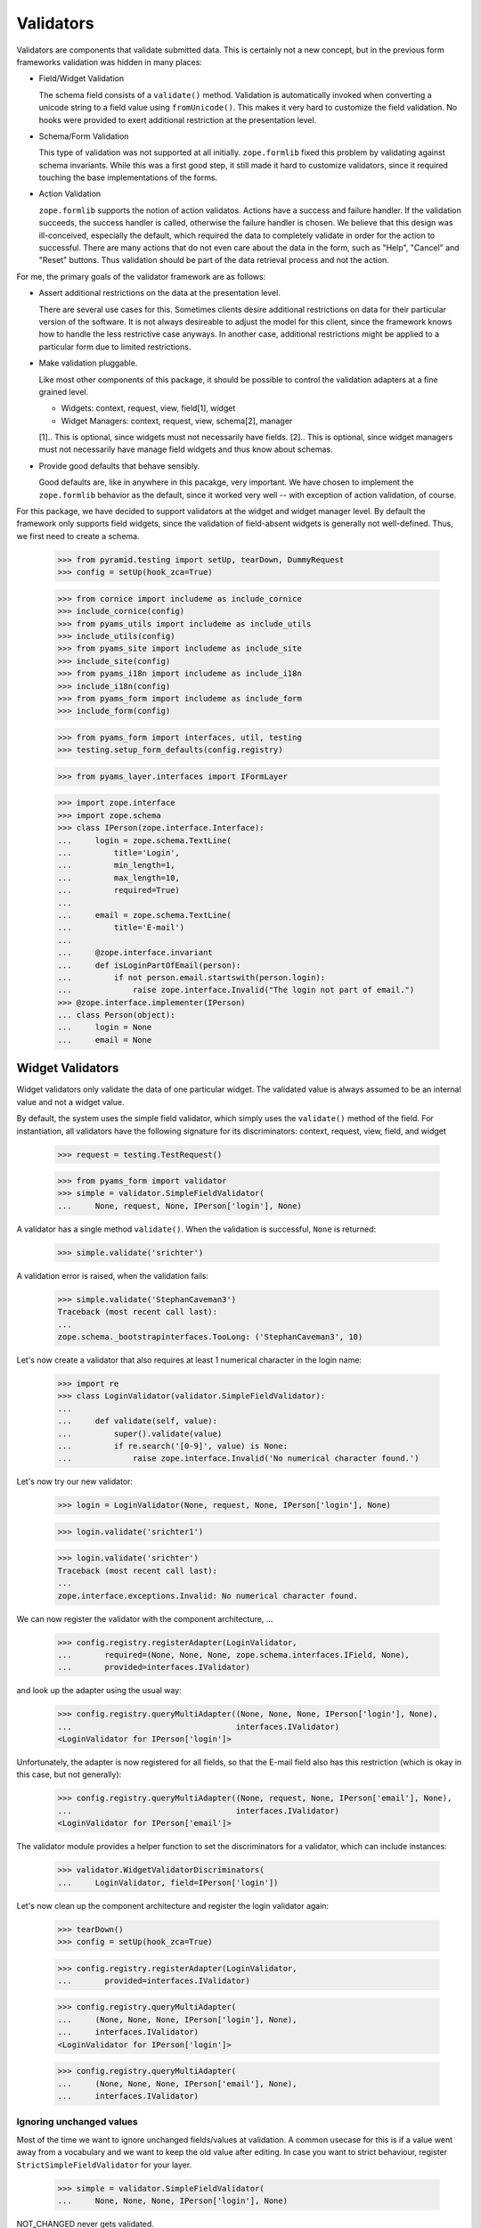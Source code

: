 ==========
Validators
==========

Validators are components that validate submitted data. This is certainly not
a new concept, but in the previous form frameworks validation was hidden in
many places:

* Field/Widget Validation

  The schema field consists of a ``validate()`` method. Validation is
  automatically invoked when converting a unicode string to a field value
  using ``fromUnicode()``. This makes it very hard to customize the field
  validation. No hooks were provided to exert additional restriction at the
  presentation level.

* Schema/Form Validation

  This type of validation was not supported at all initially. ``zope.formlib``
  fixed this problem by validating against schema invariants. While this was a
  first good step, it still made it hard to customize validators, since it
  required touching the base implementations of the forms.

* Action Validation

  ``zope.formlib`` supports the notion of action validatos. Actions have a
  success and failure handler. If the validation succeeds, the success handler
  is called, otherwise the failure handler is chosen. We believe that this
  design was ill-conceived, especially the default, which required the data to
  completely validate in order for the action to successful. There are many
  actions that do not even care about the data in the form, such as "Help",
  "Cancel" and "Reset" buttons. Thus validation should be part of the data
  retrieval process and not the action.

For me, the primary goals of the validator framework are as follows:

* Assert additional restrictions on the data at the presentation
  level.

  There are several use cases for this. Sometimes clients desire additional
  restrictions on data for their particular version of the software. It is not
  always desireable to adjust the model for this client, since the framework
  knows how to handle the less restrictive case anyways. In another case,
  additional restrictions might be applied to a particular form due to limited
  restrictions.

* Make validation pluggable.

  Like most other components of this package, it should be possible to control
  the validation adapters at a fine grained level.

  * Widgets: context, request, view, field[1], widget

  * Widget Managers: context, request, view, schema[2], manager

  [1].. This is optional, since widgets must not necessarily have fields.
  [2].. This is optional, since widget managers must not necessarily have
  manage field widgets and thus know about schemas.

* Provide good defaults that behave sensibly.

  Good defaults are, like in anywhere in this pacakge, very important. We have
  chosen to implement the ``zope.formlib`` behavior as the default, since it
  worked very well -- with exception of action validation, of course.

For this package, we have decided to support validators at the widget and
widget manager level. By default the framework only supports field widgets,
since the validation of field-absent widgets is generally not
well-defined. Thus, we first need to create a schema.

  >>> from pyramid.testing import setUp, tearDown, DummyRequest
  >>> config = setUp(hook_zca=True)

  >>> from cornice import includeme as include_cornice
  >>> include_cornice(config)
  >>> from pyams_utils import includeme as include_utils
  >>> include_utils(config)
  >>> from pyams_site import includeme as include_site
  >>> include_site(config)
  >>> from pyams_i18n import includeme as include_i18n
  >>> include_i18n(config)
  >>> from pyams_form import includeme as include_form
  >>> include_form(config)

  >>> from pyams_form import interfaces, util, testing
  >>> testing.setup_form_defaults(config.registry)

  >>> from pyams_layer.interfaces import IFormLayer

  >>> import zope.interface
  >>> import zope.schema
  >>> class IPerson(zope.interface.Interface):
  ...     login = zope.schema.TextLine(
  ...         title='Login',
  ...         min_length=1,
  ...         max_length=10,
  ...         required=True)
  ...
  ...     email = zope.schema.TextLine(
  ...         title='E-mail')
  ...
  ...     @zope.interface.invariant
  ...     def isLoginPartOfEmail(person):
  ...         if not person.email.startswith(person.login):
  ...             raise zope.interface.Invalid("The login not part of email.")
  >>> @zope.interface.implementer(IPerson)
  ... class Person(object):
  ...     login = None
  ...     email = None


Widget Validators
-----------------

Widget validators only validate the data of one particular widget. The
validated value is always assumed to be an internal value and not a widget
value.

By default, the system uses the simple field validator, which simply uses the
``validate()`` method of the field. For instantiation, all validators have the
following signature for its discriminators: context, request, view, field, and
widget

  >>> request = testing.TestRequest()

  >>> from pyams_form import validator
  >>> simple = validator.SimpleFieldValidator(
  ...     None, request, None, IPerson['login'], None)

A validator has a single method ``validate()``. When the validation is
successful, ``None`` is returned:

  >>> simple.validate('srichter')

A validation error is raised, when the validation fails:

  >>> simple.validate('StephanCaveman3')
  Traceback (most recent call last):
  ...
  zope.schema._bootstrapinterfaces.TooLong: ('StephanCaveman3', 10)

Let's now create a validator that also requires at least 1 numerical character
in the login name:

  >>> import re
  >>> class LoginValidator(validator.SimpleFieldValidator):
  ...
  ...     def validate(self, value):
  ...         super().validate(value)
  ...         if re.search('[0-9]', value) is None:
  ...             raise zope.interface.Invalid('No numerical character found.')

Let's now try our new validator:

  >>> login = LoginValidator(None, request, None, IPerson['login'], None)

  >>> login.validate('srichter1')

  >>> login.validate('srichter')
  Traceback (most recent call last):
  ...
  zope.interface.exceptions.Invalid: No numerical character found.

We can now register the validator with the component architecture, ...

  >>> config.registry.registerAdapter(LoginValidator,
  ...       required=(None, None, None, zope.schema.interfaces.IField, None),
  ...       provided=interfaces.IValidator)

and look up the adapter using the usual way:

  >>> config.registry.queryMultiAdapter((None, None, None, IPerson['login'], None),
  ...                                   interfaces.IValidator)
  <LoginValidator for IPerson['login']>

Unfortunately, the adapter is now registered for all fields, so that the
E-mail field also has this restriction (which is okay in this case, but not
generally):

  >>> config.registry.queryMultiAdapter((None, request, None, IPerson['email'], None),
  ...                                   interfaces.IValidator)
  <LoginValidator for IPerson['email']>

The validator module provides a helper function to set the discriminators for
a validator, which can include instances:

  >>> validator.WidgetValidatorDiscriminators(
  ...     LoginValidator, field=IPerson['login'])

Let's now clean up the component architecture and register the login validator
again:

  >>> tearDown()
  >>> config = setUp(hook_zca=True)

  >>> config.registry.registerAdapter(LoginValidator,
  ...       provided=interfaces.IValidator)

  >>> config.registry.queryMultiAdapter(
  ...     (None, None, None, IPerson['login'], None),
  ...     interfaces.IValidator)
  <LoginValidator for IPerson['login']>

  >>> config.registry.queryMultiAdapter(
  ...     (None, None, None, IPerson['email'], None),
  ...     interfaces.IValidator)


Ignoring unchanged values
~~~~~~~~~~~~~~~~~~~~~~~~~

Most of the time we want to ignore unchanged fields/values at validation.
A common usecase for this is if a value went away from a vocabulary and we want
to keep the old value after editing.
In case you want to strict behaviour, register ``StrictSimpleFieldValidator``
for your layer.

  >>> simple = validator.SimpleFieldValidator(
  ...     None, None, None, IPerson['login'], None)

NOT_CHANGED never gets validated.

  >>> from pyams_utils.interfaces.form import NOT_CHANGED, IDataManager
  >>> simple.validate(NOT_CHANGED)

Current value gets extracted by ``IDataManager``
via the widget, field and context

  >>> from pyams_form.datamanager import AttributeField
  >>> config.registry.registerAdapter(AttributeField,
  ...       required=(zope.interface.Interface, zope.schema.interfaces.IField),
  ...       provided=IDataManager)

  >>> request = testing.TestRequest()
  >>> from pyams_form import widget
  >>> widget = widget.Widget(request)
  >>> context = Person()

  >>> widget.context = context
  >>> zope.interface.alsoProvides(widget, interfaces.form.IContextAware)

  >>> simple = validator.SimpleFieldValidator(
  ...     context, request, None, IPerson['login'], widget)

OK, let's see checking after setup.
Works like a StrictSimpleFieldValidator until we have to validate a different value:

  >>> context.login = 'john'
  >>> simple.validate('carter')
  >>> simple.validate('hippocratiusxy')
  Traceback (most recent call last):
  ...
  zope.schema._bootstrapinterfaces.TooLong: ('hippocratiusxy', 10)

Validating the unchanged value works despite it would be an error.

  >>> context.login = 'hippocratiusxy'
  >>> simple.validate('hippocratiusxy')

Unless we want to force validation:

  >>> simple.validate('hippocratiusxy', force=True)
  Traceback (most recent call last):
  ...
  zope.schema._bootstrapinterfaces.TooLong: ('hippocratiusxy', 10)

Some exceptions:

``missing_value`` gets validated

  >>> simple.validate(IPerson['login'].missing_value)
  Traceback (most recent call last):
  ...
  zope.schema._bootstrapinterfaces.RequiredMissing: login


Widget Validators and File-Uploads
~~~~~~~~~~~~~~~~~~~~~~~~~~~~~~~~~~

File-Uploads behave a bit different than the other form
elements. Whether the user did not choose a file to upload
``NOT_CHANGED`` is set as value. But the validator knows
how to handle this.

The example has two bytes fields where File-Uploads are possible, one
field is required the other one not:

  >>> class IPhoto(zope.interface.Interface):
  ...     data = zope.schema.Bytes(
  ...         title='Photo',
  ...         required=True)
  ...
  ...     thumb = zope.schema.Bytes(
  ...         title='Thumbnail',
  ...         required=False)

There are several possible cases to differentiate between:

No widget
+++++++++

If there is no widget or the widget does not provide
``interfaces.IContextAware``, no value is looked up from the
context. So the not required field validates successfully but the
required one has an required missing error, as the default value of
the field is looked up on the field:

  >>> simple_thumb = validator.StrictSimpleFieldValidator(
  ...     None, request, None, IPhoto['thumb'], None)
  >>> simple_thumb.validate(NOT_CHANGED)

  >>> simple_data = validator.StrictSimpleFieldValidator(
  ...     None, request, None, IPhoto['data'], None)
  >>> simple_data.validate(NOT_CHANGED)
  Traceback (most recent call last):
  ...
  zope.schema._bootstrapinterfaces.RequiredMissing: data

Widget which ignores context
++++++++++++++++++++++++++++

If the context is ignored in the widget - as in the add form - the
behavior is the same as if there was no widget:

  >>> import pyams_form.widget
  >>> widget = pyams_form.widget.Widget(None)
  >>> zope.interface.alsoProvides(widget, interfaces.form.IContextAware)
  >>> widget.ignore_context = True
  >>> simple_thumb = validator.StrictSimpleFieldValidator(
  ...     None, request, None, IPhoto['thumb'], widget)
  >>> simple_thumb.validate(NOT_CHANGED)

  >>> simple_data = validator.StrictSimpleFieldValidator(
  ...     None, request, None, IPhoto['data'], widget)
  >>> simple_data.validate(NOT_CHANGED)
  Traceback (most recent call last):
  ...
  zope.schema._bootstrapinterfaces.RequiredMissing: data

Look up value from default adapter
++++++++++++++++++++++++++++++++++

When the value is ``NOT_CHANGED`` the validator tries to
look up the default value using a ``interfaces.IValue``
adapter. Whether the adapter is found, its value is used as default,
so the validation of the required field is successful here:

  >>> data_default = pyams_form.widget.StaticWidgetAttribute(
  ...     b'data', context=None, request=None, view=None,
  ...     field=IPhoto['data'], widget=widget)
  >>> config.registry.registerAdapter(data_default, name='default')
  >>> simple_data.validate(NOT_CHANGED)


Look up value from context
++++++++++++++++++++++++++

If there is a context aware widget which does not ignore its context,
the value is looked up on the context using a data manager:

  >>> @zope.interface.implementer(IPhoto)
  ... class Photo(object):
  ...     data = None
  ...     thumb = None
  >>> photo = Photo()
  >>> widget.ignore_context = False
  >>> config.registry.registerAdapter(AttributeField,
  ...       required=(zope.interface.Interface, zope.schema.interfaces.IField),
  ...       provided=IDataManager)

  >>> simple_thumb = validator.StrictSimpleFieldValidator(
  ...     photo, request, None, IPhoto['thumb'], widget)
  >>> simple_thumb.validate(NOT_CHANGED)

If the value is not set on the context it is a required missing as
neither context nor input have a valid value:

  >>> simple_data = validator.StrictSimpleFieldValidator(
  ...     photo, request, None, IPhoto['data'], widget)
  >>> simple_data.validate(NOT_CHANGED)
  Traceback (most recent call last):
  ...
  zope.schema._bootstrapinterfaces.RequiredMissing: data

After setting the value validation is successful:

  >>> photo.data = b'data'
  >>> simple_data.validate(NOT_CHANGED)


Clean-up
++++++++

  >>> config.registry.unregisterAdapter(pyams_form.datamanager.AttributeField,
  ...       required=(zope.interface.Interface, zope.schema.interfaces.IField),
  ...       provided=IDataManager)
  True
  >>> config.registry.unregisterAdapter(data_default, name='default')
  True


Ignoring required
~~~~~~~~~~~~~~~~~

Sometimes we want to ignore ``required`` checking.
That's because we want to have *all* fields extracted from the form
regardless whether required fields are filled.
And have no required-errors displayed.

  >>> class IPersonRequired(zope.interface.Interface):
  ...     login = zope.schema.TextLine(
  ...         title='Login',
  ...         required=True)
  ...
  ...     email = zope.schema.TextLine(
  ...         title='E-mail')

  >>> simple = validator.SimpleFieldValidator(
  ...     None, request, None, IPersonRequired['login'], None)

  >>> simple.validate(None)
  Traceback (most recent call last):
  ...
  zope.schema._bootstrapinterfaces.RequiredMissing: login

Ooops we need a widget too.

  >>> widget = pyams_form.widget.Widget(None)
  >>> widget.field = IPersonRequired['login']

  >>> simple = validator.SimpleFieldValidator(
  ...     None, request, None, IPersonRequired['login'], widget)

  >>> simple.validate(None)
  Traceback (most recent call last):
  ...
  zope.schema._bootstrapinterfaces.RequiredMissing: login

Meeeh, need to signal that we need to ignore ``required``:

  >>> widget.ignore_required_on_validation = True

  >>> simple.validate(None)


Widget Manager Validators
-------------------------

The widget manager validator, while similar in spirit, works somewhat
different. The discriminators of the widget manager validator are: context,
request, view, schema, and manager.

A simple default implementation is provided that checks the invariants of the
schemas:

  >>> invariants = validator.InvariantsValidator(
  ...     None, request, None, IPerson, None)

Widget manager validators have the option to validate a data dictionary,

  >>> invariants.validate(
  ...     {'login': 'srichter', 'email': 'srichter@foo.com'})
  ()

or an object implementing the schema:

  >>> @zope.interface.implementer(IPerson)
  ... class Person(object):
  ...     login = 'srichter'
  ...     email = 'srichter@foo.com'
  >>> stephan = Person()

  >>> invariants.validate_object(stephan)
  ()

Since multiple errors can occur during the validation process, all errors are
collected in a tuple, which is returned. If the tuple is empty, the validation
was successful. Let's now generate a failure:

  >>> errors = invariants.validate(
  ...     {'login': 'srichter', 'email': 'strichter@foo.com'})

  >>> for e in errors:
  ...     print(e.__class__.__name__ + ':', e)
  Invalid: The login not part of email.

Let's now have a look at writing a custom validator. In this case, we want to
ensure that the E-mail address is at most twice as long as the login:

  >>> class CustomValidator(validator.InvariantsValidator):
  ...     def validate_object(self, obj):
  ...         errors = super().validate_object(obj)
  ...         if len(obj.email) > 2 * len(obj.login):
  ...             errors += (zope.interface.Invalid('Email too long.'),)
  ...         return errors

Since the ``validate()`` method of ``InvatiantsValidator`` simply uses
``validate_object()`` it is enough to only override ``validate_object()``. Now
we can use the validator:

  >>> custom = CustomValidator(
  ...     None, request, None, IPerson, None)

  >>> custom.validate(
  ...     {'login': 'srichter', 'email': 'srichter@foo.com'})
  ()
  >>> errors = custom.validate(
  ...     {'login': 'srichter', 'email': 'srichter@foobar.com'})
  >>> for e in errors:
  ...     print(e.__class__.__name__ + ':', e)
  Invalid: Email too long.

To register the custom validator only for this schema, we have to use the
discriminator generator again.

  >>> from pyams_form import util
  >>> validator.WidgetsValidatorDiscriminators(
  ...     CustomValidator, schema=util.get_specification(IPerson, force=True))

Note: Of course we could have used the ``zope.component.adapts()`` function
      from within the class, but I think it is too tedious, since you have to
      specify all discriminators and not only the specific ones you are
      interested in.

After registering the validator,

  >>> config.registry.registerAdapter(CustomValidator,
  ...       provided=interfaces.IManagerValidator)

it becomes the validator for this schema:

  >>> config.registry.queryMultiAdapter(
  ...     (None, request, None, IPerson, None), interfaces.IManagerValidator)
  <CustomValidator for IPerson>

  >>> class ICar(zope.interface.Interface):
  ...     pass
  >>> config.registry.queryMultiAdapter(
  ...     (None, None, None, ICar, None), interfaces.IManagerValidator)


The Data Wrapper
----------------

The ``Data`` class provides a wrapper to present a dictionary as a class
instance. This is used to check for invariants, which always expect an
object. While the common use cases of the data wrapper are well tested in the
code above, there are some corner cases that need to be addressed.

So let's start by creating a data object:

  >>> context = object()
  >>> data = validator.Data(IPerson, {'login': 'srichter', 'other': 1}, context)

When we try to access a name that is not in the schema, we get an attribute
error:

  >>> data.address
  Traceback (most recent call last):
  ...
  AttributeError: address

  >>> data.other
  Traceback (most recent call last):
  ...
  AttributeError: other

If the field found is a method, then a runtime error is raised:

  >>> class IExtendedPerson(IPerson):
  ...     def compute():
  ...         """Compute something."""

  >>> data = validator.Data(IExtendedPerson, {'compute': 1}, context)
  >>> data.compute
  Traceback (most recent call last):
  ...
  RuntimeError: ('Data value is not a schema field', 'compute')

Finally, the context is available as attribute directly:

  >>> data.__context__ is context
  True

It is used by the validators (especially invariant validators) to provide a
context of validation, for example to look up a vocabulary or access the
parent of an object. Note that the context will be different between add and
edit forms.

Validation of interface variants when not all fields are displayed in form
--------------------------------------------------------------------------

We need to register the data manager to access the data on the context object:

  >>> from pyams_form import datamanager
  >>> config.registry.registerAdapter(datamanager.AttributeField,
  ...       required=(zope.interface.Interface, zope.schema.interfaces.IField),
  ...       provided=IDataManager)

Sometimes you might leave out fields in the form which need to compute the
invariant. An exception should be raised. The data wrapper is used to test
the invariants and looks up values on the context object that are left out in
the form.

  >>> invariants = validator.InvariantsValidator(
  ...     stephan, request, None, IPerson, None)
  >>> errors = invariants.validate({'email': 'foo@bar.com'})
  >>> errors[0].__class__.__name__
  'Invalid'
  >>> errors[0].args[0]
  'The login not part of email.'


Tests cleanup:

  >>> tearDown()
